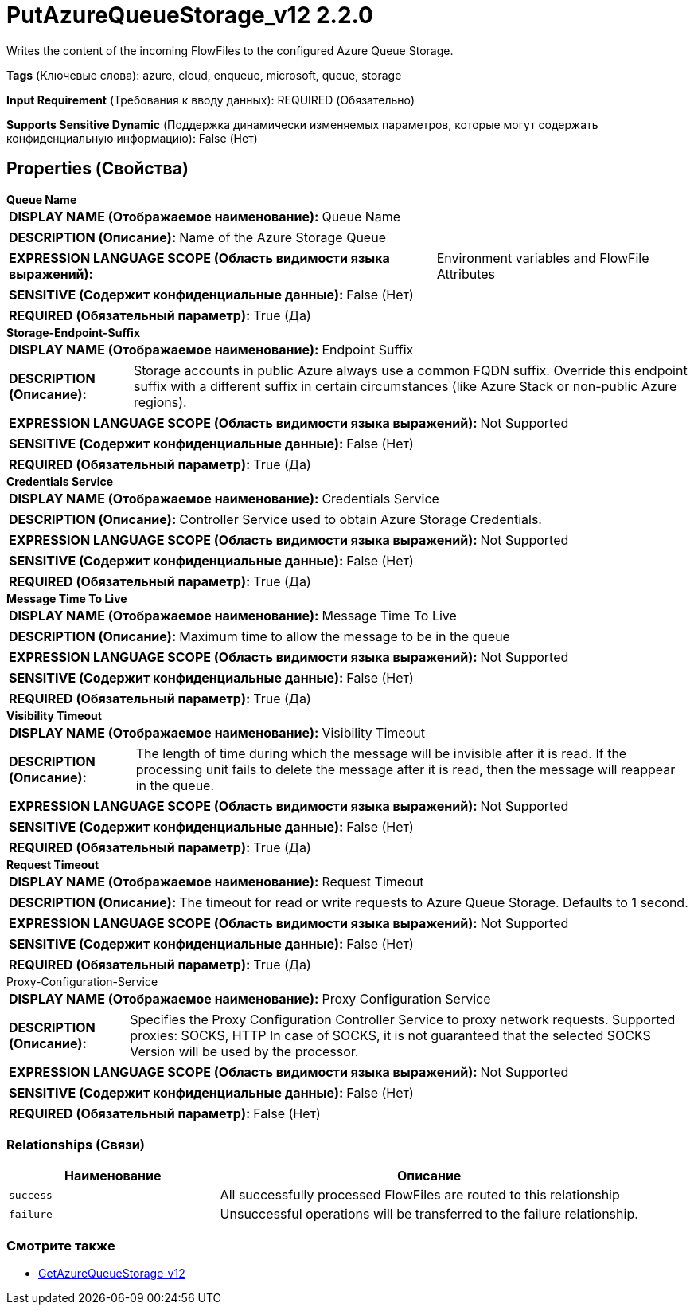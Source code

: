 = PutAzureQueueStorage_v12 2.2.0

Writes the content of the incoming FlowFiles to the configured Azure Queue Storage.

[horizontal]
*Tags* (Ключевые слова):
azure, cloud, enqueue, microsoft, queue, storage
[horizontal]
*Input Requirement* (Требования к вводу данных):
REQUIRED (Обязательно)
[horizontal]
*Supports Sensitive Dynamic* (Поддержка динамически изменяемых параметров, которые могут содержать конфиденциальную информацию):
 False (Нет) 



== Properties (Свойства)


.*Queue Name*
************************************************
[horizontal]
*DISPLAY NAME (Отображаемое наименование):*:: Queue Name

[horizontal]
*DESCRIPTION (Описание):*:: Name of the Azure Storage Queue


[horizontal]
*EXPRESSION LANGUAGE SCOPE (Область видимости языка выражений):*:: Environment variables and FlowFile Attributes
[horizontal]
*SENSITIVE (Содержит конфиденциальные данные):*::  False (Нет) 

[horizontal]
*REQUIRED (Обязательный параметр):*::  True (Да) 
************************************************
.*Storage-Endpoint-Suffix*
************************************************
[horizontal]
*DISPLAY NAME (Отображаемое наименование):*:: Endpoint Suffix

[horizontal]
*DESCRIPTION (Описание):*:: Storage accounts in public Azure always use a common FQDN suffix. Override this endpoint suffix with a different suffix in certain circumstances (like Azure Stack or non-public Azure regions).


[horizontal]
*EXPRESSION LANGUAGE SCOPE (Область видимости языка выражений):*:: Not Supported
[horizontal]
*SENSITIVE (Содержит конфиденциальные данные):*::  False (Нет) 

[horizontal]
*REQUIRED (Обязательный параметр):*::  True (Да) 
************************************************
.*Credentials Service*
************************************************
[horizontal]
*DISPLAY NAME (Отображаемое наименование):*:: Credentials Service

[horizontal]
*DESCRIPTION (Описание):*:: Controller Service used to obtain Azure Storage Credentials.


[horizontal]
*EXPRESSION LANGUAGE SCOPE (Область видимости языка выражений):*:: Not Supported
[horizontal]
*SENSITIVE (Содержит конфиденциальные данные):*::  False (Нет) 

[horizontal]
*REQUIRED (Обязательный параметр):*::  True (Да) 
************************************************
.*Message Time To Live*
************************************************
[horizontal]
*DISPLAY NAME (Отображаемое наименование):*:: Message Time To Live

[horizontal]
*DESCRIPTION (Описание):*:: Maximum time to allow the message to be in the queue


[horizontal]
*EXPRESSION LANGUAGE SCOPE (Область видимости языка выражений):*:: Not Supported
[horizontal]
*SENSITIVE (Содержит конфиденциальные данные):*::  False (Нет) 

[horizontal]
*REQUIRED (Обязательный параметр):*::  True (Да) 
************************************************
.*Visibility Timeout*
************************************************
[horizontal]
*DISPLAY NAME (Отображаемое наименование):*:: Visibility Timeout

[horizontal]
*DESCRIPTION (Описание):*:: The length of time during which the message will be invisible after it is read. If the processing unit fails to delete the message after it is read, then the message will reappear in the queue.


[horizontal]
*EXPRESSION LANGUAGE SCOPE (Область видимости языка выражений):*:: Not Supported
[horizontal]
*SENSITIVE (Содержит конфиденциальные данные):*::  False (Нет) 

[horizontal]
*REQUIRED (Обязательный параметр):*::  True (Да) 
************************************************
.*Request Timeout*
************************************************
[horizontal]
*DISPLAY NAME (Отображаемое наименование):*:: Request Timeout

[horizontal]
*DESCRIPTION (Описание):*:: The timeout for read or write requests to Azure Queue Storage. Defaults to 1 second.


[horizontal]
*EXPRESSION LANGUAGE SCOPE (Область видимости языка выражений):*:: Not Supported
[horizontal]
*SENSITIVE (Содержит конфиденциальные данные):*::  False (Нет) 

[horizontal]
*REQUIRED (Обязательный параметр):*::  True (Да) 
************************************************
.Proxy-Configuration-Service
************************************************
[horizontal]
*DISPLAY NAME (Отображаемое наименование):*:: Proxy Configuration Service

[horizontal]
*DESCRIPTION (Описание):*:: Specifies the Proxy Configuration Controller Service to proxy network requests. Supported proxies: SOCKS, HTTP In case of SOCKS, it is not guaranteed that the selected SOCKS Version will be used by the processor.


[horizontal]
*EXPRESSION LANGUAGE SCOPE (Область видимости языка выражений):*:: Not Supported
[horizontal]
*SENSITIVE (Содержит конфиденциальные данные):*::  False (Нет) 

[horizontal]
*REQUIRED (Обязательный параметр):*::  False (Нет) 
************************************************










=== Relationships (Связи)

[cols="1a,2a",options="header",]
|===
|Наименование |Описание

|`success`
|All successfully processed FlowFiles are routed to this relationship

|`failure`
|Unsuccessful operations will be transferred to the failure relationship.

|===











=== Смотрите также


* xref:Processors/GetAzureQueueStorage_v12.adoc[GetAzureQueueStorage_v12]


